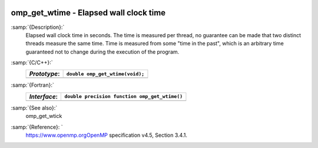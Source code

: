   .. _omp_get_wtime:

omp_get_wtime - Elapsed wall clock time
***************************************

:samp:`{Description}:`
  Elapsed wall clock time in seconds.  The time is measured per thread, no
  guarantee can be made that two distinct threads measure the same time.
  Time is measured from some "time in the past", which is an arbitrary time
  guaranteed not to change during the execution of the program.

:samp:`{C/C++}:`
  ============  ===============================
  *Prototype*:  ``double omp_get_wtime(void);``
  ============  ===============================
  ============  ===============================

:samp:`{Fortran}:`
  ============  =============================================
  *Interface*:  ``double precision function omp_get_wtime()``
  ============  =============================================
  ============  =============================================

:samp:`{See also}:`
  omp_get_wtick

:samp:`{Reference}: `
  https://www.openmp.orgOpenMP specification v4.5, Section 3.4.1.


